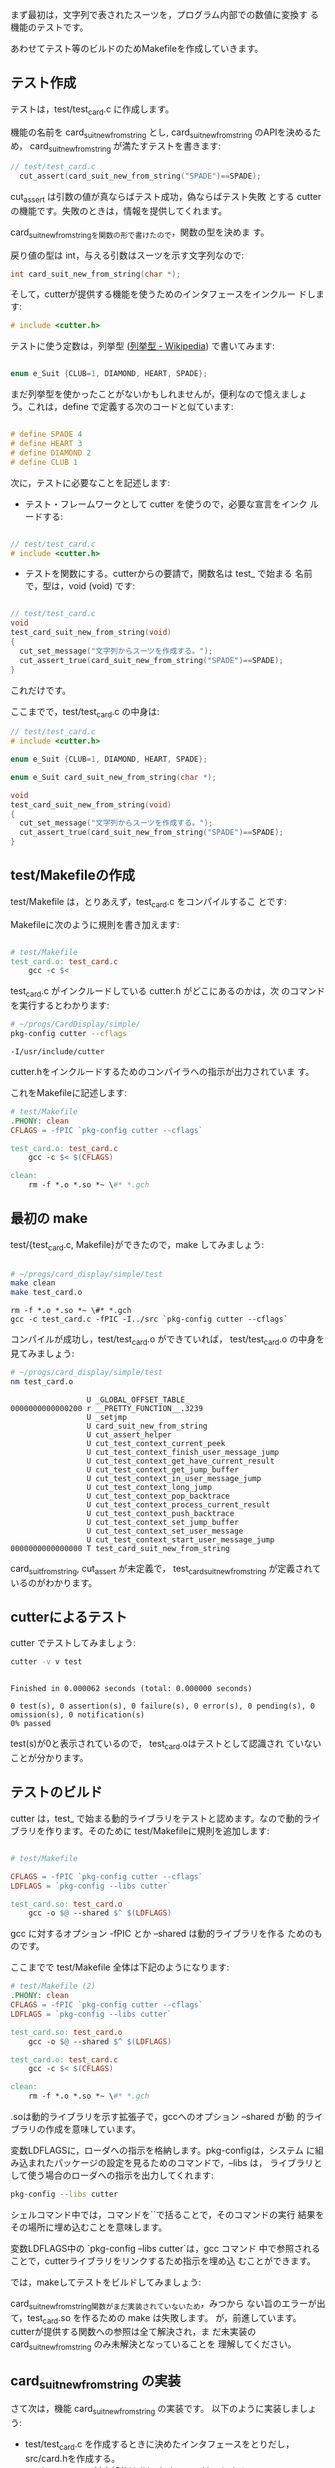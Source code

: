 # * スーツを数値にする機能のテストと実装

#+BEGIN_SRC sh :exports none 
mkdir -p babel/simple/suit_new/src babel/simple/suit_new/test
rm -f babel/simple/suit_new/src/* babel/simple/suit_new/test/*
cp -Rp babel/simple/setup/Makefile babel/simple/suit_new/Makefile
cp -Rp babel/simple/setup/src/Makefile babel/simple/suit_new/src/Makefile
cp -Rp babel/simple/setup/test/Makefile babel/simple/suit_new/test/Makefile
#+END_SRC

#+RESULTS:

  まず最初は，文字列で表されたスーツを，プログラム内部での数値に変換す
  る機能のテストです。

  あわせてテスト等のビルドのためMakefileを作成していきます。
   
** テスト作成

    テストは，test/test_card.c に作成します。

    機能の名前を card_suit_new_from_string とし,
    card_suit_new_from_string のAPIを決めるため，
    card_suit_new_from_string が満たすテストを書きます:
     
#+BEGIN_SRC c 
// test/test_card.c
  cut_assert(card_suit_new_from_string("SPADE")==SPADE);
#+END_SRC

    cut_assert は引数の値が真ならばテスト成功，偽ならばテスト失敗
    とする cutter の機能です。失敗のときは，情報を提供してくれます。

    card_suit_new_from_stringを関数の形で書けたので，関数の型を決めま
    す。

    戻り値の型は int，与える引数はスーツを示す文字列なので:

#+BEGIN_SRC c
  int card_suit_new_from_string(char *);
#+END_SRC

    そして，cutterが提供する機能を使うためのインタフェースをインクルー
    ドします:

#+BEGIN_SRC c
# include <cutter.h>
#+END_SRC

    テストに使う定数は，列挙型 ([[https://ja.wikipedia.org/wiki/%E5%88%97%E6%8C%99%E5%9E%8B][列挙型 - Wikipedia]]) で書いてみます:

#+name: suit_new_e_suit
#+BEGIN_SRC c

  enum e_Suit {CLUB=1, DIAMOND, HEART, SPADE};

#+END_SRC
    まだ列挙型を使かったことがないかもしれませんが，便利なので憶えましょ
    う。これは，define で定義する次のコードと似ています:
#+BEGIN_SRC c

  # define SPADE 4
  # define HEART 3
  # define DIAMOND 2
  # define CLUB 1

#+END_SRC

    次に，テストに必要なことを記述します:

    - テスト・フレームワークとして cutter を使うので，必要な宣言をインク
      ルードする:

#+BEGIN_SRC c 

// test/test_card.c
# include <cutter.h>

#+END_SRC

    - テストを関数にする。cutterからの要請で，関数名は test_ で始まる
      名前で，型は，void (void) です:

#+BEGIN_SRC c

// test/test_card.c
void
test_card_suit_new_from_string(void)
{
  cut_set_message("文字列からスーツを作成する。");
  cut_assert_true(card_suit_new_from_string("SPADE")==SPADE);
}
#+END_SRC

    これだけです。

    ここまでで，test/test_card.c の中身は:

#+BEGIN_SRC c :tangle babel/simple/suit_new/test/test_card.1.c
// test/test_card.c
# include <cutter.h>

enum e_Suit {CLUB=1, DIAMOND, HEART, SPADE};

enum e_Suit card_suit_new_from_string(char *);

void
test_card_suit_new_from_string(void)
{
  cut_set_message("文字列からスーツを作成する。");
  cut_assert_true(card_suit_new_from_string("SPADE")==SPADE);
}
#+END_SRC

#+BEGIN_SRC sh :exports none :dir babel/simple/suit_new/test
cp test_card.1.c test_card.c
#+END_SRC

#+RESULTS:

** test/Makefileの作成

   test/Makefile は，とりあえず，test_card.c をコンパイルするこ
   とです:

   Makefileに次のように規則を書き加えます:

#+BEGIN_SRC makefile

# test/Makefile
test_card.o: test_card.c
	gcc -c $<

#+END_SRC

    test_card.c がインクルードしている cutter.h がどこにあるのかは，次
    のコマンドを実行するとわかります:

#+BEGIN_SRC sh :results output :exports both
# ~/progs/CardDisplay/simple/
pkg-config cutter --cflags
#+END_SRC

#+RESULTS:
: -I/usr/include/cutter  


    cutter.hをインクルードするためのコンパイラへの指示が出力されていま
    す。

    これをMakefileに記述します:

#+BEGIN_SRC makefile :tangle babel/simple/suit_new/test/Makefile.1
# test/Makefile
.PHONY: clean 
CFLAGS = -fPIC `pkg-config cutter --cflags`

test_card.o: test_card.c
	gcc -c $< $(CFLAGS)

clean:
	rm -f *.o *.so *~ \#* *.gch

#+END_SRC

#+BEGIN_SRC sh :exports none :dir babel/simple/suit_new/test
cp Makefile.1 Makefile
#+END_SRC

#+RESULTS:


** 最初の make

   test/{test_card.c, Makefile}ができたので，make してみましょう:

#+BEGIN_SRC sh :results output :dir babel/simple/suit_new/test :exports both

# ~/progs/card_display/simple/test
make clean
make test_card.o

#+END_SRC

#+RESULTS:
: rm -f *.o *.so *~ \#* *.gch
: gcc -c test_card.c -fPIC -I../src `pkg-config cutter --cflags`

   コンパイルが成功し，test/test_card.o ができていれば，
   test/test_card.o の中身を見てみましょう:

#+BEGIN_SRC sh :results output :dir babel/simple/suit_new/test :exports both
# ~/progs/card_display/simple/test
nm test_card.o

#+END_SRC

#+RESULTS:
#+begin_example
                 U _GLOBAL_OFFSET_TABLE_
0000000000000200 r __PRETTY_FUNCTION__.3239
                 U _setjmp
                 U card_suit_new_from_string
                 U cut_assert_helper
                 U cut_test_context_current_peek
                 U cut_test_context_finish_user_message_jump
                 U cut_test_context_get_have_current_result
                 U cut_test_context_get_jump_buffer
                 U cut_test_context_in_user_message_jump
                 U cut_test_context_long_jump
                 U cut_test_context_pop_backtrace
                 U cut_test_context_process_current_result
                 U cut_test_context_push_backtrace
                 U cut_test_context_set_jump_buffer
                 U cut_test_context_set_user_message
                 U cut_test_context_start_user_message_jump
0000000000000000 T test_card_suit_new_from_string
#+end_example

   card_suit_from_string, cut_assert が未定義で，
   test_card_suit_new_from_string が定義されているのがわかります。

** cutterによるテスト

   cutter でテストしてみましょう:

#+BEGIN_SRC sh :results output :dir babel/simple/suit_new/ :exports both
cutter -v v test
#+END_SRC

#+RESULTS:
: 
: Finished in 0.000062 seconds (total: 0.000000 seconds)
: 
: 0 test(s), 0 assertion(s), 0 failure(s), 0 error(s), 0 pending(s), 0 omission(s), 0 notification(s)
: 0% passed

   test(s)が0と表示されているので， test_card.oはテストとして認識され
   ていないことが分かります。

** テストのビルド

   cutter は，test_ で始まる動的ライブラリをテストと認めます。なので動的ライ
   ブラリを作ります。そのために test/Makefileに規則を追加します:

#+BEGIN_SRC Makefile

# test/Makefile

CFLAGS = -fPIC `pkg-config cutter --cflags` 
LDFLAGS = `pkg-config --libs cutter`

test_card.so: test_card.o
	gcc -o $@ --shared $^ $(LDFLAGS)

#+END_SRC

    gcc に対するオプション -fPIC とか --shared は動的ライブラリを作る
    ためのものです。
    
    ここまでで test/Makefile 全体は下記のようになります:
    
#+BEGIN_SRC makefile :tangle babel/simple/suit_new/test/Makefile.2
# test/Makefile (2)
.PHONY: clean
CFLAGS = -fPIC `pkg-config cutter --cflags` 
LDFLAGS = `pkg-config --libs cutter`

test_card.so: test_card.o	
	gcc -o $@ --shared $^ $(LDFLAGS)

test_card.o: test_card.c
	gcc -c $< $(CFLAGS)

clean:
	rm -f *.o *.so *~ \#* *.gch
#+END_SRC

#+BEGIN_SRC sh :dir babel/simple/suit_new/test :exports none
cp Makefile.2 Makefile

#+END_SRC

#+RESULTS:

    .soは動的ライブラリを示す拡張子で，gccへのオプション --shared が動
    的ライブラリの作成を意味しています。

    変数LDFLAGSに，ローダへの指示を格納します。pkg-configは，システム
    に組み込まれたパッケージの設定を見るためのコマンドで，--libs は，
    ライブラリとして使う場合のローダへの指示を出力してくれます:

#+BEGIN_SRC sh :results output
pkg-config --libs cutter
#+END_SRC

#+RESULTS:
: -lcutter  

    シェルコマンド中では，コマンドを``で括ることで，そのコマンドの実行
    結果をその場所に埋め込むことを意味します。

    変数LDFLAGS中の `pkg-config --libs cutter`は，gcc コマンド 
    中で参照されることで，cutterライブラリをリンクするため指示を埋め込
    むことができます。

    では，makeしてテストをビルドしてみましょう:

#+BEGIN_SRC sh :results output :dir babel/simple/suit_new/test :exports none

# ~/progs/card_display/simple/test
make test_card.so

#+END_SRC

#+RESULTS:
: Undefined symbols card_suit_new_from_string, referenced from:
:      _test_card_suit_new_from_string in test_card.o
:      (maybe you meant: _test_card_suit_new_from_string)


    card_suit_new_from_string関数がまだ実装されていないため，みつから
    ない旨のエラーが出て，test_card.so を作るための make は失敗します。
    が，前進しています。cutterが提供する関数への参照は全て解決され，ま
    だ未実装の card_suit_new_from_string のみ未解決となっていることを
    理解してください。

** card_suit_new_from_string の実装

   さて次は，機能 card_suit_new_from_string の実装です。
   以下のように実装しましょう:
   - test/test_card.c を作成するときに決めたインタフェースをとりだし，
     src/card.hを作成する。
   - test/test_card.c の対応部分は # include <card.h> とする。
     - test/Makefile も変更する
   - src/card.hを遵守し，src/card.c を作成する。
   - 提供する機能を入れた src/libcard.a を作成する，Makefileを作成す
     る

   *src/{card.h，libcard.a} で機能を提供します*

*** src/card.h の作成 =card/card.h=

    test/test_card.c から card_suit_new_from_string に関する宣言を取り出し， 
    src/card.h にします。

#+BEGIN_SRC c :tangle babel/simple/suit_new/src/card.h
// src/card.h
enum e_Suit {CLUB=1,DIAMOND,HEART,SPADE};

enum e_Suit card_suit_new_from_string(char *);
#+END_SRC

*** test/test_card.cの変更

    インタフェースの定義を，src/card.h に移し，定義の責任を src/ に移
    します。test/ は，責任者の定義に従うという意味で，ヘッダファイル
    をインクルードします:

#+BEGIN_SRC c
// test/test_card.c
# include <card.h>

#+END_SRC    

    <card.h> は， コンパイラのインクルード・パス上の card.h という名前
    のファイルを意味します。今 test/test_card.c にとって，<card.h> は
    ../src/card.h を意味します。ですが，次のように書いてはいけません:

#+BEGIN_SRC c
# include "../src/card.h"

#+END_SRC    

    test/test_card.c は，下記のようになります:

#+BEGIN_SRC c :tangle babel/simple/suit_new/test/test_card.2.c
// test/test_card.c
# include <cutter.h>
# include <card.h>

void
test_card_suit_new_from_string(void)
{
  cut_set_message("文字列からスーツを作成する。");
  cut_assert(card_suit_new_from_string("SPADE")==SPADE);
  cut_assert(card_suit_new_from_string("HEART")==HEART);
  cut_assert(card_suit_new_from_string("DIAMOND")==DIAMOND);
  cut_assert(card_suit_new_from_string("CLUB")==CLUB);
}
#+END_SRC

    ここで，説明を簡略化するため，HEART, DIAMOND, CLUB のテストも追加してしま
    いましたが，本来はひとつテストが通ってから，増やしていくべきです。

#+BEGIN_SRC sh :exports none :dir babel/simple/suit_new/test
cp test_card.2.c test_card.c
#+END_SRC

#+RESULTS:

*** test/Makefileの変更

    src/card.hがインクルードできるようにインクルードパスをコンパイラに
    指示します。具体的には，CFLAGSを以下のように書き換えます:

#+BEGIN_SRC make
CFLAGS = -fPIC -I../src `pkg-config cutter --cflags`
#+END_SRC    

    変更後，makeして，以前と同じ状態であることを確かめておきましょう。

*** src/card.c の作成

    src/card.h に書かれている API を守って，card_suit_new_from_string
    関数を実装します。

    取り敢えず，与えられた文字列 suit_str と，スーツ文字列を比較して判
    定することにします。

#+BEGIN_SRC c :tangle babel/simple/suit_new/src/card.1.c
// src/card.c
# include <string.h>
# include <card.h>

enum e_Suit
card_suit_new_from_string(char *suit_str)
{
  if (strcmp("CLUB", suit_str)==0)
    return CLUB;
  if (strcmp("DIAMOND", suit_str)==0)
    return DIAMOND;
  if (strcmp("HEART", suit_str)==0)
    return HEART;
  if (strcmp("SPADE", suit_str)==0)
    return SPADE;
  return 0;
}
#+END_SRC

#+BEGIN_SRC sh :exports none :dir babel/simple/suit_new/src
cp card.1.c card.c
#+END_SRC

#+RESULTS:

*** src/Makefile

    src/card.c をコンパイルし，src/libcard.a を作成する規則を追加しま
    しょう:

#+BEGIN_SRC makefile :tangle babel/simple/suit_new/src/Makefile.2
# src/Makefile 
.PHONY: clean
CFLAGS = -g -c -fPIC -I. 
LDFLAGS = -lc

libcard.a: card.o
	rm -f $@
	ar r $@ $^

card.o: card.c card.h
	gcc $< $(CFLAGS)

clean: 
	rm -f *.o *.so *~ \#* *.gch
#+END_SRC

#+BEGIN_SRC sh :dir babel/simple/suit_new/src :exports none
cp Makefile.2 Makefile

#+END_SRC

#+RESULTS:

  ビルドしてみましょう:

#+BEGIN_SRC sh :results output :dir babel/simple/suit_new/src :exports both
# ~/progs/card_display/simple/src
make clean
make libcard.a

#+END_SRC

#+RESULTS:
: rm -f *.o *.so *~ \#* *.gch
: gcc card.c -g -c -fPIC -I. 
: rm -f libcard.a
: ar r libcard.a card.o

  src/card.h と src/card.c に文法上のエラーや宣言上の食い違いがなけれ
  あば，card.o ができているはずです。

  card.o ができて，Makefile に間違いがなければ libcard.a もできている
  はずです。

  libcard.a の中身を確かめて，card_suit_new_from_string 関数が入ってい
  るか，確かめてみましょう:

#+BEGIN_SRC sh :results output :dir babel/simple/suit_new/src :exports both
# ~/progs/card_display/simple/src
nm libcard.a

#+END_SRC

#+RESULTS:
: 
: card.o:
:                  U _GLOBAL_OFFSET_TABLE_
: 0000000000000000 T card_suit_new_from_string
:                  U strcmp

*** テスト test/test_card.so のビルド

    src/libcard.a ができたので，次は test/test_card.so に libcard.a を取り
    込むようにmakeの規則を書き換えます:

#+BEGIN_SRC makefile
LDFLAGS = -L../src/ -lcard `pkg-config cutter --libs`
#+END_SRC

    test/Makefileは下記のようになります:

#+BEGIN_SRC makefile :tangle babel/simple/suit_new/test/Makefile.3
# test/Makefile (3) 
.PHONY: clean
CFLAGS = -fPIC -I../src `pkg-config cutter --cflags`
LDFLAGS = -L../src/ -lcard `pkg-config cutter --libs`

test_card.so: test_card.o
	gcc -o $@ --shared $^ $(LDFLAGS)

test_card.o: test_card.c
	gcc -c $< $(CFLAGS)

clean:
	rm -f *.o *.so *~ \#* *.gch

#+END_SRC

#+RESULTS:

#+BEGIN_SRC sh :exports none :dir babel/simple/suit_new/test
cp Makefile.3 Makefile
#+END_SRC

#+RESULTS:

    make し，src/libcard.a を取り込んだ test/test_card.so を作成します:

#+BEGIN_SRC sh :results output :dir babel/simple/suit_new/test
# ~/progs/card_display/simple/test/
make clean
make test_card.so
#+END_SRC

#+RESULTS:
: rm -f *.o *.so *~ \#* *.gch
: gcc -c test_card.c -fPIC -I../src `pkg-config cutter --cflags`
: gcc -o test_card.so --shared test_card.o -L../src/ -lcard `pkg-config cutter --libs`

    make の結果中の下記ライン出力中に，
: gcc -o test_card.so --shared test_card.o -L../src/ -lcard `pkg-config cutter --libs`
    
    -L../src/ -lcard `pkg-config cutter --libs`　が含まれていれば，
    test/test_card.so はできあがるはずです。

** テスト
   テストと実装が終わり，テストをビルドするためのMakefileは完成してい
   ます。テストするために simple/ で make してみましょう:

#+BEGIN_SRC sh :results output :dir babel/simple/suit_new/ :exports both
# ~/progs/card_display/simple
make
#+END_SRC

#+RESULTS:
#+begin_example
(cd src; make)
make[1]: ディレクトリ `/home/staff/suzuki/COMM/Lects/prog/site/org-docs/tdd-card-display-simple/babel/simple/suit_new/src' に入ります
make[1]: `libcard.a' は更新済みです
make[1]: ディレクトリ `/home/staff/suzuki/COMM/Lects/prog/site/org-docs/tdd-card-display-simple/babel/simple/suit_new/src' から出ます
(cd test; make)	
make[1]: ディレクトリ `/home/staff/suzuki/COMM/Lects/prog/site/org-docs/tdd-card-display-simple/babel/simple/suit_new/test' に入ります
make[1]: `test_card.so' は更新済みです
make[1]: ディレクトリ `/home/staff/suzuki/COMM/Lects/prog/site/org-docs/tdd-card-display-simple/babel/simple/suit_new/test' から出ます
cutter -v v test/
test_card:
  test_card_suit_new_from_string:			.: (0.000066)

Finished in 0.000464 seconds (total: 0.000066 seconds)

1 test(s), 4 assertion(s), 0 failure(s), 0 error(s), 0 pending(s), 0 omission(s), 0 notification(s)
100% passed
#+end_example

   これからは，機能が要求を満たすことを確かめるためにテストし，テスト
   が失敗した場合は，test/test_card.c, src/{card.h, card.c} を修正
   していくことになります。

** テストと再設計

   テストが通らなかった時，下記の場合が考えられます：
   - 要求自体が間違っていた
   - 要求に対する設計が間違っていた
   - 要求・設計に対する実装が間違っていた

   それぞれどの箇所を見直すか考えてみましょう:

   - 要求が間違っている場合 (テストの作り直し)
     - test/test_card.c の変更
     - src/card.h の変更，それに伴ない
       - test/test_card.c, src/card.c の変更
     
   - 設計が間違っている場合 (インタフェースの見直し)
     - src/card.h の変更，それに伴ない
       - test/test_card.c, src/card.c の変更

   - 実装が間違っている場合 (実装のみの見直し)
     - src/card.c のみの変更

   適切に対処しましょう。



